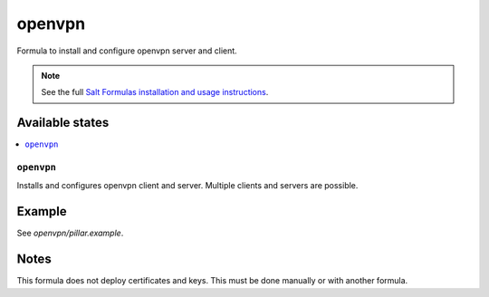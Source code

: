 =======
openvpn
=======

Formula to install and configure openvpn server and client.

.. note::

    See the full `Salt Formulas installation and usage instructions
    <http://docs.saltstack.com/en/latest/topics/development/conventions/formulas.html>`_.

Available states
================

.. contents::
    :local:

``openvpn``
--------

Installs and configures openvpn client and server. Multiple clients and servers are possible.

Example
=======

See *openvpn/pillar.example*.

Notes
=====

This formula does not deploy certificates and keys. This must be done manually or with another formula.
